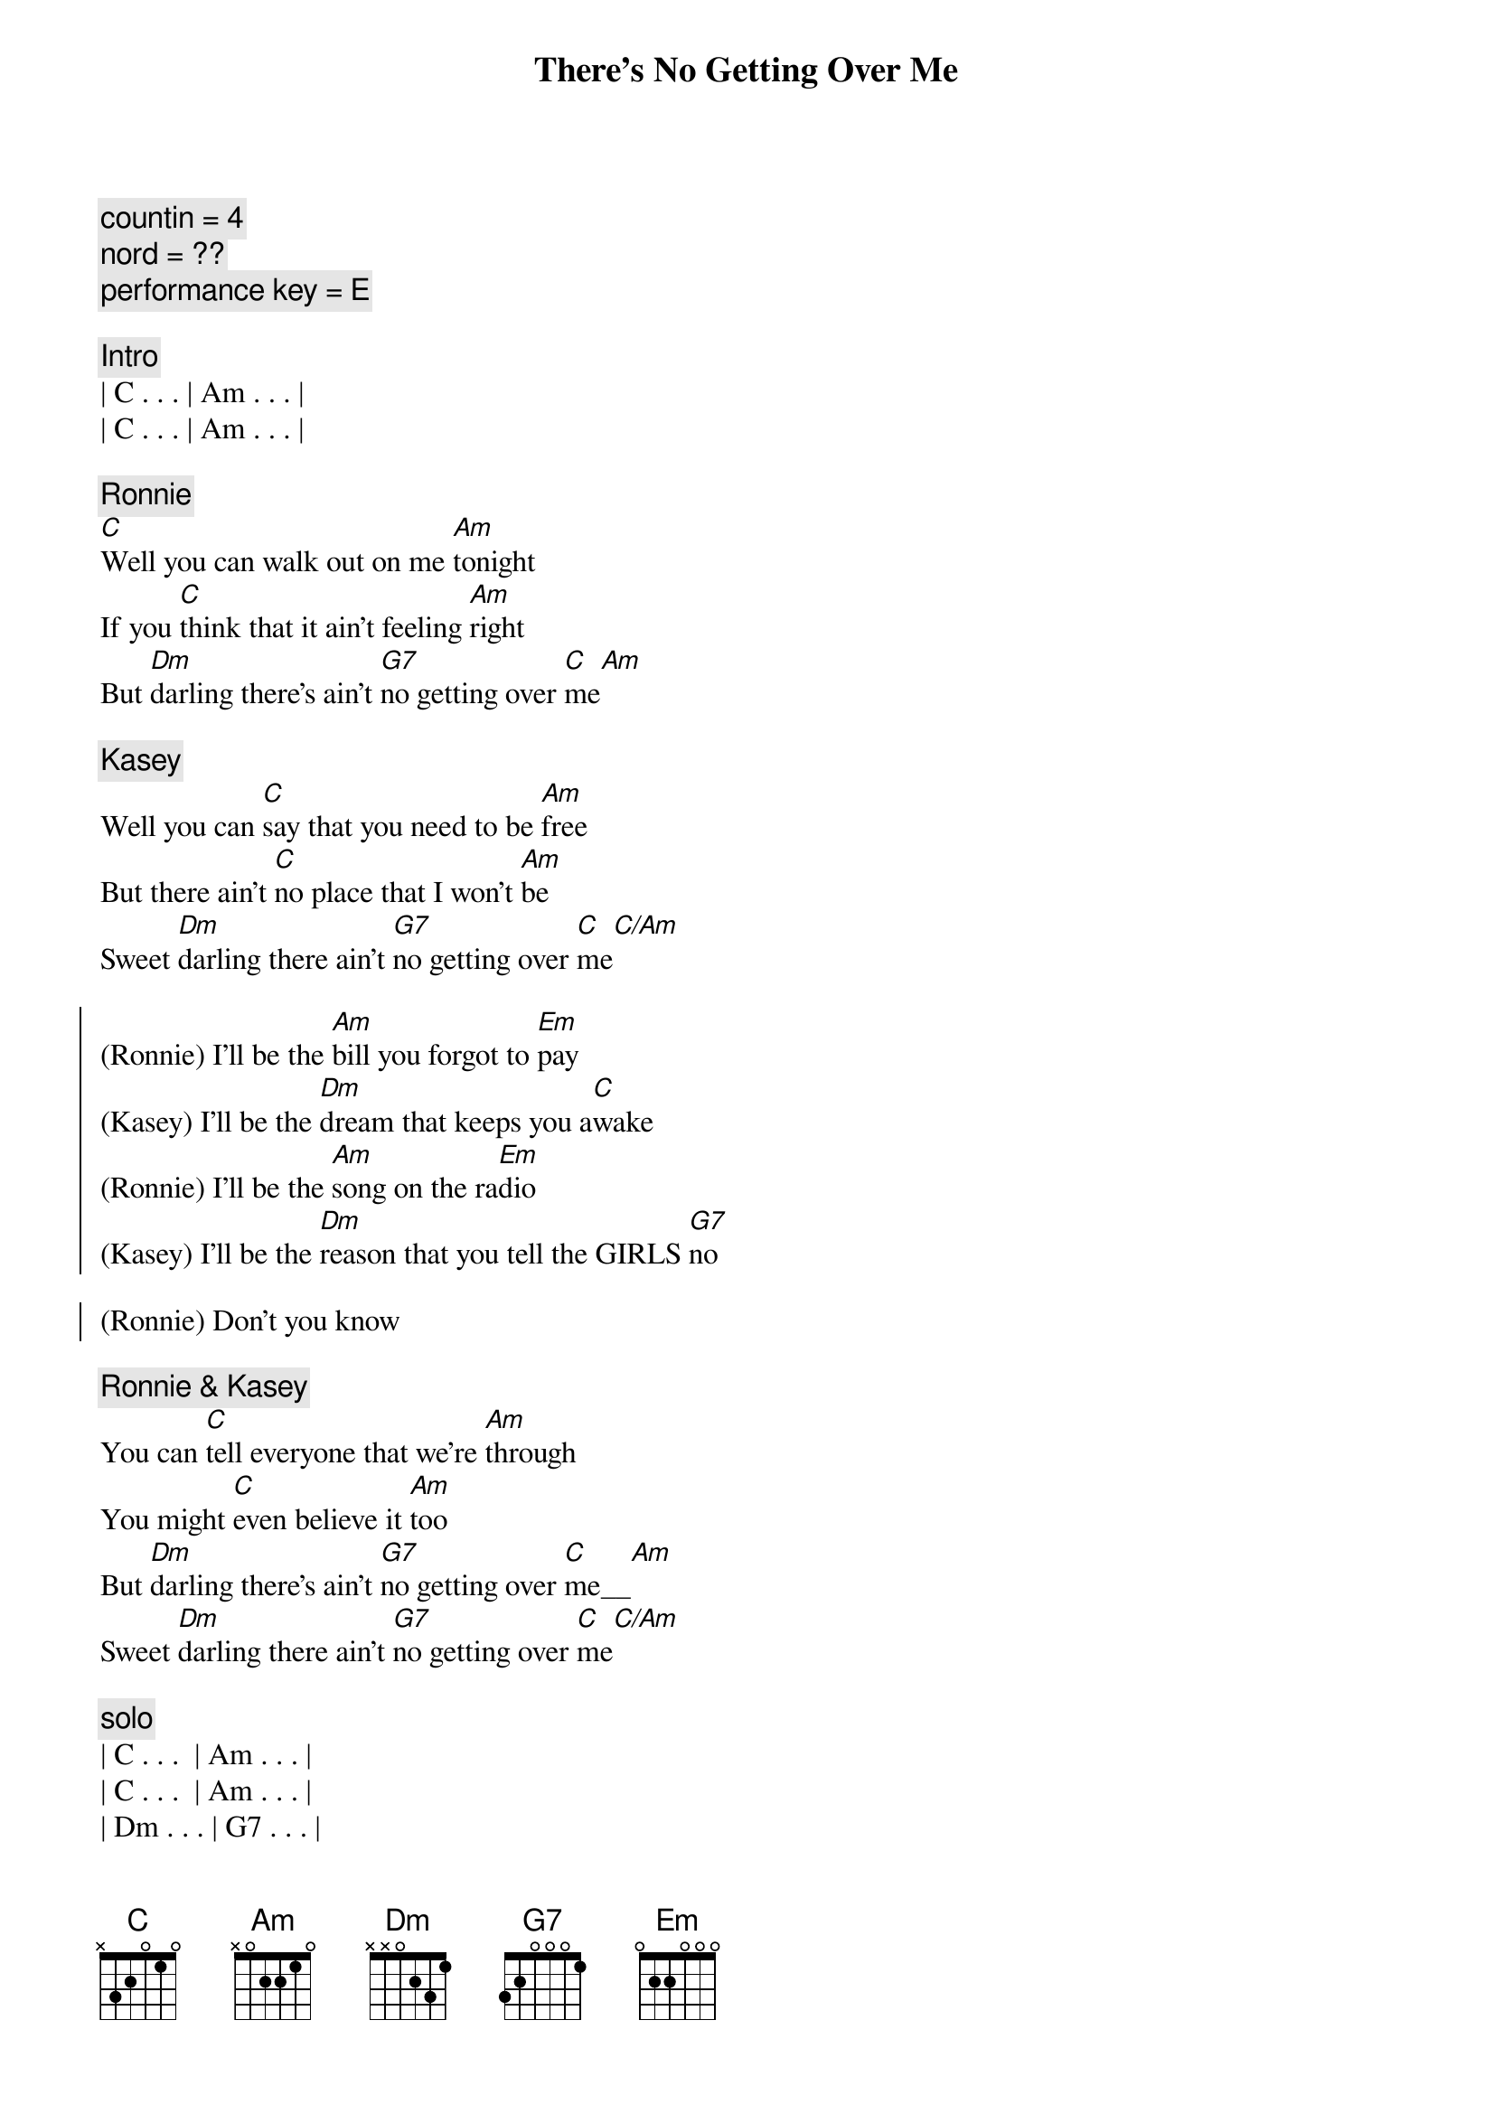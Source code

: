 {title: There's No Getting Over Me}
{artist: Ronnie Milsap}
{key: C}
{tempo: 100}
{duration: 4:00}
{comment: countin = 4}
{comment: nord = ??}
{c: performance key = E}

{c: Intro}
| C . . . | Am . . . |
| C . . . | Am . . . |

{c: Ronnie}
{start_of_verse}
[C]Well you can walk out on me [Am]tonight
If you [C]think that it ain't feeling [Am]right
But [Dm]darling there's ain't [G7]no getting over [C]me[Am]
{end_of_verse}

{c: Kasey}
{start_of_verse}
Well you can [C]say that you need to be [Am]free
But there ain't [C]no place that I won't [Am]be
Sweet [Dm]darling there ain't [G7]no getting over [C]me[C/Am]
{end_of_verse}

{start_of_chorus}
(Ronnie) I'll be the [Am]bill you forgot to [Em]pay
(Kasey) I'll be the [Dm]dream that keeps you a[C]wake
(Ronnie) I'll be the [Am]song on the ra[Em]dio
(Kasey) I'll be the [Dm]reason that you tell the GIRLS [G7]no

(Ronnie) Don't you know
{end_of_chorus}

{c: Ronnie & Kasey}
{start_of_verse}
You can [C]tell everyone that we're [Am]through
You might [C]even believe it [Am]too
But [Dm]darling there's ain't [G7]no getting over [C]me__[Am]
Sweet [Dm]darling there ain't [G7]no getting over [C]me[C/Am]
{end_of_verse}

{c: solo}
| C . . .  | Am . . . |
| C . . .  | Am . . . |
| Dm . . . | G7 . . . |
| C . . .  | C/Am . . . |

{start_of_chorus}
(Ronnie) I'll be the [Am]face that you see in the [Em]crowd
(Kasey) I'll be the [Dm]times that you [G7]cry out [C]loud
(Ronnie) I'll be the [Am]smile when there's no one [Em]around
(Kasey) I'll be the [Dm]book that you just can't put [G7]down
{end_of_chorus}

{c: Ronnie & Kasey}
{start_of_verse}
So you [C]can walk out on me [Am]tonight
If you [C]think that it ain't feeling [Am]right
But [Dm]darling there's ain't [G7]no getting over [C]me_[Am]
S[Dm]weet darling there's ain't [G7]no getting over [C]me[C/Am]
{end_of_verse}

{c: Ronnie & Kasey}
{c: Outro}
No no [Am]no no 
no [Dm]Darling there ain't [G7]no getting over [C]me
Ooooh mmmm [Am]mmmm  no [Dm]darling
There ain't [G7]no getting over [C]me
[Am]Ooooh [Dm]darling
There ain't no [G7]getting over [C]me

{c: Outro}
| C . . .  | Am . . . | C . . . | Am . . . |
| Dm . . . | G7 . . . | C . . . | C . . . |
